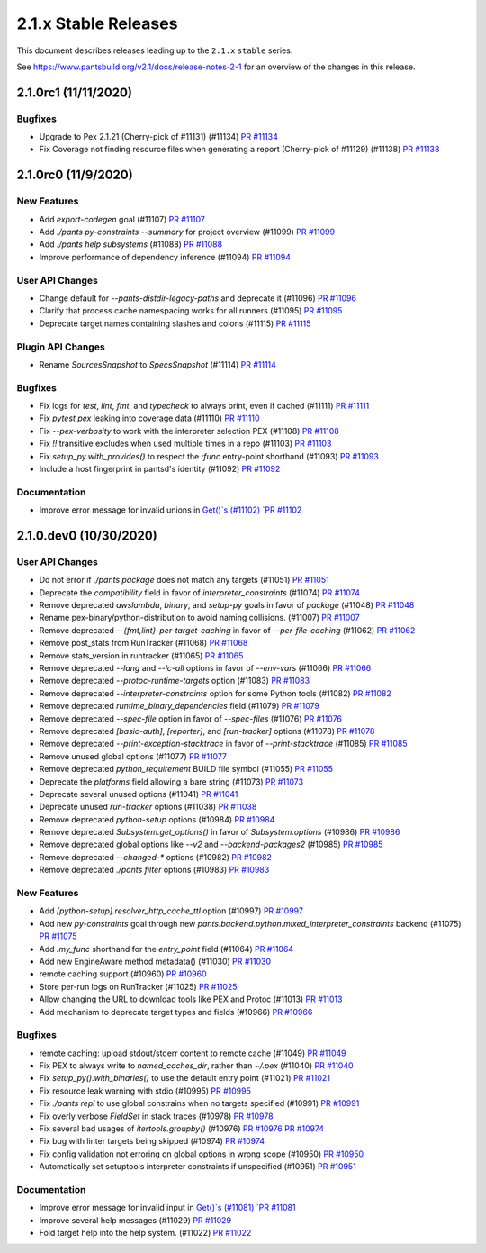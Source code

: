 2.1.x Stable Releases
=====================

This document describes releases leading up to the ``2.1.x`` ``stable`` series.

See https://www.pantsbuild.org/v2.1/docs/release-notes-2-1 for an overview of the changes in this release.

2.1.0rc1 (11/11/2020)
---------------------

Bugfixes
~~~~~~~~

* Upgrade to Pex 2.1.21 (Cherry-pick of #11131) (#11134)
  `PR #11134 <https://github.com/pantsbuild/pants/pull/11134>`_

* Fix Coverage not finding resource files when generating a report (Cherry-pick of #11129) (#11138)
  `PR #11138 <https://github.com/pantsbuild/pants/pull/11138>`_

2.1.0rc0 (11/9/2020)
--------------------

New Features
~~~~~~~~~~~~

* Add `export-codegen` goal (#11107)
  `PR #11107 <https://github.com/pantsbuild/pants/pull/11107>`_

* Add `./pants py-constraints --summary` for project overview (#11099)
  `PR #11099 <https://github.com/pantsbuild/pants/pull/11099>`_

* Add `./pants help subsystems` (#11088)
  `PR #11088 <https://github.com/pantsbuild/pants/pull/11088>`_

* Improve performance of dependency inference (#11094)
  `PR #11094 <https://github.com/pantsbuild/pants/pull/11094>`_

User API Changes
~~~~~~~~~~~~~~~~

* Change default for `--pants-distdir-legacy-paths` and deprecate it (#11096)
  `PR #11096 <https://github.com/pantsbuild/pants/pull/11096>`_

* Clarify that process cache namespacing works for all runners (#11095)
  `PR #11095 <https://github.com/pantsbuild/pants/pull/11095>`_

* Deprecate target names containing slashes and colons (#11115)
  `PR #11115 <https://github.com/pantsbuild/pants/pull/11115>`_

Plugin API Changes
~~~~~~~~~~~~~~~~~~

* Rename `SourcesSnapshot` to `SpecsSnapshot` (#11114)
  `PR #11114 <https://github.com/pantsbuild/pants/pull/11114>`_

Bugfixes
~~~~~~~~

* Fix logs for `test`, `lint`, `fmt`, and `typecheck` to always print, even if cached (#11111)
  `PR #11111 <https://github.com/pantsbuild/pants/pull/11111>`_

* Fix `pytest.pex` leaking into coverage data (#11110)
  `PR #11110 <https://github.com/pantsbuild/pants/pull/11110>`_

* Fix `--pex-verbosity` to work with the interpreter selection PEX (#11108)
  `PR #11108 <https://github.com/pantsbuild/pants/pull/11108>`_

* Fix `!!` transitive excludes when used multiple times in a repo (#11103)
  `PR #11103 <https://github.com/pantsbuild/pants/pull/11103>`_

* Fix `setup_py.with_provides()` to respect the `:func` entry-point shorthand (#11093)
  `PR #11093 <https://github.com/pantsbuild/pants/pull/11093>`_

* Include a host fingerprint in pantsd's identity (#11092)
  `PR #11092 <https://github.com/pantsbuild/pants/pull/11092>`_

Documentation
~~~~~~~~~~~~~

* Improve error message for invalid unions in `Get()`s (#11102)
  `PR #11102 <https://github.com/pantsbuild/pants/pull/11102>`_

2.1.0.dev0 (10/30/2020)
-----------------------

User API Changes
~~~~~~~~~~~~~~~~

* Do not error if `./pants package` does not match any targets (#11051)
  `PR #11051 <https://github.com/pantsbuild/pants/pull/11051>`_

* Deprecate the `compatibility` field in favor of `interpreter_constraints` (#11074)
  `PR #11074 <https://github.com/pantsbuild/pants/pull/11074>`_

* Remove deprecated `awslambda`, `binary`, and `setup-py` goals in favor of `package` (#11048)
  `PR #11048 <https://github.com/pantsbuild/pants/pull/11048>`_

* Rename pex-binary/python-distribution to avoid naming collisions. (#11007)
  `PR #11007 <https://github.com/pantsbuild/pants/pull/11007>`_

* Remove deprecated `--{fmt,lint}-per-target-caching` in favor of `--per-file-caching` (#11062)
  `PR #11062 <https://github.com/pantsbuild/pants/pull/11062>`_

* Remove post_stats from RunTracker (#11068)
  `PR #11068 <https://github.com/pantsbuild/pants/pull/11068>`_

* Remove stats_version in runtracker (#11065)
  `PR #11065 <https://github.com/pantsbuild/pants/pull/11065>`_

* Remove deprecated `--lang` and `--lc-all` options in favor of `--env-vars` (#11066)
  `PR #11066 <https://github.com/pantsbuild/pants/pull/11066>`_

* Remove deprecated `--protoc-runtime-targets` option (#11083)
  `PR #11083 <https://github.com/pantsbuild/pants/pull/11083>`_

* Remove deprecated `--interpreter-constraints` option for some Python tools (#11082)
  `PR #11082 <https://github.com/pantsbuild/pants/pull/11082>`_

* Remove deprecated `runtime_binary_dependencies` field (#11079)
  `PR #11079 <https://github.com/pantsbuild/pants/pull/11079>`_

* Remove deprecated `--spec-file` option in favor of `--spec-files` (#11076)
  `PR #11076 <https://github.com/pantsbuild/pants/pull/11076>`_

* Remove deprecated `[basic-auth]`, `[reporter]`, and `[run-tracker]` options (#11078)
  `PR #11078 <https://github.com/pantsbuild/pants/pull/11078>`_

* Remove deprecated `--print-exception-stacktrace` in favor of `--print-stacktrace` (#11085)
  `PR #11085 <https://github.com/pantsbuild/pants/pull/11085>`_

* Remove unused global options (#11077)
  `PR #11077 <https://github.com/pantsbuild/pants/pull/11077>`_

* Remove deprecated `python_requirement` BUILD file symbol (#11055)
  `PR #11055 <https://github.com/pantsbuild/pants/pull/11055>`_

* Deprecate the `platforms` field allowing a bare string (#11073)
  `PR #11073 <https://github.com/pantsbuild/pants/pull/11073>`_

* Deprecate several unused options (#11041)
  `PR #11041 <https://github.com/pantsbuild/pants/pull/11041>`_

* Deprecate unused `run-tracker` options (#11038)
  `PR #11038 <https://github.com/pantsbuild/pants/pull/11038>`_

* Remove deprecated `python-setup` options (#10984)
  `PR #10984 <https://github.com/pantsbuild/pants/pull/10984>`_

* Remove deprecated `Subsystem.get_options()` in favor of `Subsystem.options` (#10986)
  `PR #10986 <https://github.com/pantsbuild/pants/pull/10986>`_

* Remove deprecated global options like `--v2` and `--backend-packages2` (#10985)
  `PR #10985 <https://github.com/pantsbuild/pants/pull/10985>`_

* Remove deprecated `--changed-*` options (#10982)
  `PR #10982 <https://github.com/pantsbuild/pants/pull/10982>`_

* Remove deprecated `./pants filter` options (#10983)
  `PR #10983 <https://github.com/pantsbuild/pants/pull/10983>`_

New Features
~~~~~~~~~~~~

* Add `[python-setup].resolver_http_cache_ttl` option (#10997)
  `PR #10997 <https://github.com/pantsbuild/pants/pull/10997>`_

* Add new `py-constraints` goal through new `pants.backend.python.mixed_interpreter_constraints` backend (#11075)
  `PR #11075 <https://github.com/pantsbuild/pants/pull/11075>`_

* Add `:my_func` shorthand for the `entry_point` field (#11064)
  `PR #11064 <https://github.com/pantsbuild/pants/pull/11064>`_

* Add new EngineAware method metadata() (#11030)
  `PR #11030 <https://github.com/pantsbuild/pants/pull/11030>`_

* remote caching support (#10960)
  `PR #10960 <https://github.com/pantsbuild/pants/pull/10960>`_

* Store per-run logs on RunTracker (#11025)
  `PR #11025 <https://github.com/pantsbuild/pants/pull/11025>`_

* Allow changing the URL to download tools like PEX and Protoc (#11013)
  `PR #11013 <https://github.com/pantsbuild/pants/pull/11013>`_

* Add mechanism to deprecate target types and fields (#10966)
  `PR #10966 <https://github.com/pantsbuild/pants/pull/10966>`_

Bugfixes
~~~~~~~~

* remote caching: upload stdout/stderr content to remote cache (#11049)
  `PR #11049 <https://github.com/pantsbuild/pants/pull/11049>`_

* Fix PEX to always write to `named_caches_dir`, rather than `~/.pex` (#11040)
  `PR #11040 <https://github.com/pantsbuild/pants/pull/11040>`_

* Fix `setup_py().with_binaries()` to use the default entry point (#11021)
  `PR #11021 <https://github.com/pantsbuild/pants/pull/11021>`_

* Fix resource leak warning with stdio (#10995)
  `PR #10995 <https://github.com/pantsbuild/pants/pull/10995>`_

* Fix `./pants repl` to use global constrains when no targets specified (#10991)
  `PR #10991 <https://github.com/pantsbuild/pants/pull/10991>`_

* Fix overly verbose `FieldSet` in stack traces (#10978)
  `PR #10978 <https://github.com/pantsbuild/pants/pull/10978>`_

* Fix several bad usages of `itertools.groupby()` (#10976)
  `PR #10976 <https://github.com/pantsbuild/pants/pull/10976>`_
  `PR #10974 <https://github.com/pantsbuild/pants/pull/10974>`_

* Fix bug with linter targets being skipped (#10974)
  `PR #10974 <https://github.com/pantsbuild/pants/pull/10974>`_

* Fix config validation not erroring on global options in wrong scope (#10950)
  `PR #10950 <https://github.com/pantsbuild/pants/pull/10950>`_

* Automatically set setuptools interpreter constraints if unspecified (#10951)
  `PR #10951 <https://github.com/pantsbuild/pants/pull/10951>`_


Documentation
~~~~~~~~~~~~~

* Improve error message for invalid input in `Get()`s (#11081)
  `PR #11081 <https://github.com/pantsbuild/pants/pull/11081>`_

* Improve several help messages (#11029)
  `PR #11029 <https://github.com/pantsbuild/pants/pull/11029>`_

* Fold target help into the help system. (#11022)
  `PR #11022 <https://github.com/pantsbuild/pants/pull/11022>`_
